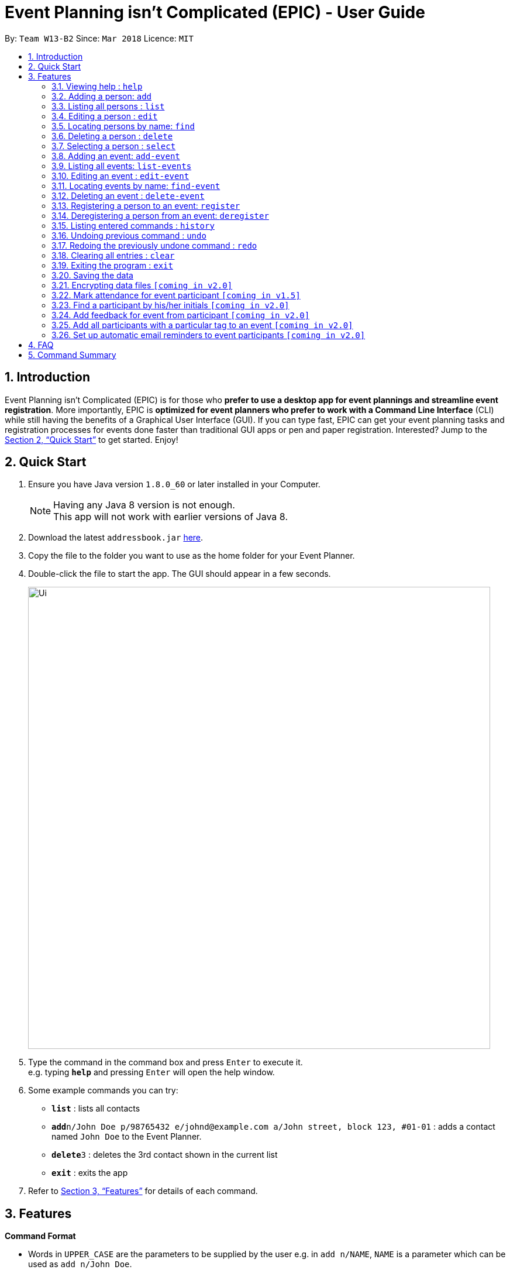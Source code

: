= Event Planning isn’t Complicated (EPIC) - User Guide
:toc:
:toc-title:
:toc-placement: preamble
:sectnums:
:imagesDir: images
:stylesDir: stylesheets
:xrefstyle: full
:experimental:
ifdef::env-github[]
:tip-caption: :bulb:
:note-caption: :information_source:
endif::[]
:repoURL: https://github.com/CS2103JAN2018-W13-B2/main

By: `Team W13-B2`      Since: `Mar 2018`      Licence: `MIT`

== Introduction

Event Planning isn’t Complicated (EPIC) is for those who *prefer to use a desktop app for event plannings and streamline event registration*. More importantly, EPIC is *optimized for event planners who prefer to work with a Command Line Interface* (CLI) while still having the benefits of a Graphical User Interface (GUI). If you can type fast, EPIC can get your event planning tasks and registration processes for events done faster than traditional GUI apps or pen and paper registration. Interested? Jump to the <<Quick Start>> to get started. Enjoy!

== Quick Start

.  Ensure you have Java version `1.8.0_60` or later installed in your Computer.
+
[NOTE]
Having any Java 8 version is not enough. +
This app will not work with earlier versions of Java 8.
+
.  Download the latest `addressbook.jar` link:{repoURL}/releases[here].
.  Copy the file to the folder you want to use as the home folder for your Event Planner.
.  Double-click the file to start the app. The GUI should appear in a few seconds.
+
image::Ui.png[width="790"]
+
.  Type the command in the command box and press kbd:[Enter] to execute it. +
e.g. typing *`help`* and pressing kbd:[Enter] will open the help window.
.  Some example commands you can try:

* *`list`* : lists all contacts
* **`add`**`n/John Doe p/98765432 e/johnd@example.com a/John street, block 123, #01-01` : adds a contact named `John Doe` to the Event Planner.
* **`delete`**`3` : deletes the 3rd contact shown in the current list
* *`exit`* : exits the app

.  Refer to <<Features>> for details of each command.

[[Features]]
== Features

====
*Command Format*

* Words in `UPPER_CASE` are the parameters to be supplied by the user e.g. in `add n/NAME`, `NAME` is a parameter which can be used as `add n/John Doe`.
* Items in square brackets are optional e.g `n/NAME [t/TAG]` can be used as `n/John Doe t/friend` or as `n/John Doe`.
* Items with `…`​ after them can be used multiple times including zero times e.g. `[t/TAG]...` can be used as `{nbsp}` (i.e. 0 times), `t/friend`, `t/friend t/family` etc.
* Parameters can be in any order e.g. if the command specifies `n/NAME p/PHONE_NUMBER`, `p/PHONE_NUMBER n/NAME` is also acceptable.
====

=== Viewing help : `help`

Format: `help`

=== Adding a person: `add`

Adds a person to the event planner +
Format: `add n/NAME p/PHONE_NUMBER e/EMAIL a/ADDRESS [t/TAG]...`

[TIP]
A person can have any number of tags (including 0)

Examples:

* `add n/John Doe p/98765432 e/johnd@example.com a/John street, block 123, #01-01`
* `add n/Betsy Crowe t/friend e/betsycrowe@example.com a/Newgate Prison p/1234567 t/criminal`

=== Listing all persons : `list`

Shows a list of all persons in the event planner and changes the focus to persons list tab. +
Format: `list`

=== Editing a person : `edit`

Edits an existing person in the event planner. +
Format: `edit INDEX [n/NAME] [p/PHONE] [e/EMAIL] [a/ADDRESS] [t/TAG]...`

****
* Edits the person at the specified `INDEX`. The index refers to the index number shown in the last person listing. The index *must be a positive integer* 1, 2, 3, ...
* At least one of the optional fields must be provided.
* Existing values will be updated to the input values.
* When editing tags, the existing tags of the person will be removed i.e adding of tags is not cumulative.
* You can remove all the person's tags by typing `t/` without specifying any tags after it.
****

Examples:

* `edit 1 p/91234567 e/johndoe@example.com` +
Edits the phone number and email address of the 1st person to be `91234567` and `johndoe@example.com` respectively.
* `edit 2 n/Betsy Crower t/` +
Edits the name of the 2nd person to be `Betsy Crower` and clears all existing tags.

=== Locating persons by name: `find`

Finds persons whose names contain any of the given keywords. +
Format: `find KEYWORD [MORE_KEYWORDS]`

****
* The search is case insensitive. e.g `hans` will match `Hans`
* The order of the keywords does not matter. e.g. `Hans Bo` will match `Bo Hans`
* Only the name is searched.
* Only full words will be matched e.g. `Han` will not match `Hans`
* Persons matching at least one keyword will be returned (i.e. `OR` search). e.g. `Hans Bo` will return `Hans Gruber`, `Bo Yang`
****

Examples:

* `find John` +
Returns `john` and `John Doe`
* `find Betsy Tim John` +
Returns any person having names `Betsy`, `Tim`, or `John`

=== Deleting a person : `delete`

Deletes the specified person from the event planner. +
Format: `delete INDEX`

****
* Deletes the person at the specified `INDEX`.
* The index refers to the index number shown in the most recent listing.
* The index *must be a positive integer* 1, 2, 3, ...
****

Examples:

* `list` +
`delete 2` +
Deletes the 2nd person in the event planner.
* `find Betsy` +
`delete 1` +
Deletes the 1st person in the results of the `find` command.

=== Selecting a person : `select`

Selects the person identified by the index number used in the last person listing. +
Format: `select INDEX`

****
* Selects the person and loads the Google search page the person at the specified `INDEX`.
* The index refers to the index number shown in the most recent listing.
* The index *must be a positive integer* `1, 2, 3, ...`
****

Examples:

* `list` +
`select 2` +
Selects the 2nd person in the event planner.
* `find Betsy` +
`select 1` +
Selects the 1st person in the results of the `find` command.

=== Adding an event: `add-event`

Adds an event to the event planner. +
Format: `add-event n/NAME [t/TAG]...`

[TIP]
An event can have any number of tags (including 0)

Examples:

* `add-event n/AY201718 Graduation t/Graduation`
* `add-event n/Computing Seminar`

=== Listing all events: `list-events`

Shows a list of all events in the event planner and changes the focus to events list tab. +
Format: `list-events`

=== Editing an event : `edit-event`

Edits an existing event in the event planner. +
Format: `edit INDEX [n/NAME] [t/TAG]...`

****
* Edits the event at the specified `INDEX`. The index refers to the index number shown in the last event listing. The index *must be a positive integer* 1, 2, 3, ...
* At least one of the optional fields must be provided.
* Existing values will be updated to the input values.
* When editing tags, the existing tags of the event will be removed i.e adding of tags is not cumulative.
* You can remove all the event's tags by typing `t/` without specifying any tags after it.
****

Examples:

* `edit 1 n/IoT Talk t/talk` +
Edits the name and tag of the 1st event to be `IoT Talk` and `talk` respectively.
* `edit 2 n/Graduation Day t/` +
Edits the name of the 2nd event to be `Graduation Day` and clears all existing tags.

=== Locating events by name: `find-event`

Finds events whose names contain any of the given keywords. +
Format: `find-event KEYWORD [MORE_KEYWORDS]`

****
* The search is case insensitive. e.g `talks` will match `Talks`
* The order of the keywords does not matter. e.g. `Food Talk` will match `Talk Food`
* Only the name is searched.
* Only full words will be matched e.g. `Talk` will not match `Talks`
* Events matching at least one keyword will be returned (i.e. `OR` search). e.g. `Talk` will return `Food Talk`, `IoT Talk`
****

Examples:

* `find Talk` +
Returns `Talk` and `Food Talk`
* `find Talk Competition` +
Returns any event having name `Talk`, or `Competition`

=== Deleting an event : `delete-event`

Deletes the specified event from the event planner. +
Format: `delete INDEX`

****
* Deletes the event at the specified `INDEX`.
* The index refers to the index number shown in the most recent listing.
* The index *must be a positive integer* 1, 2, 3, ...
****

Examples:

* `list-events` +
`delete-event 2` +
Deletes the 2nd event in the event planner.
* `find-event Talk` +
`delete-event 1` +
Deletes the 1st event in the results of the `find-event` command.

=== Registering a person to an event: `register`

Registers the specified person to an event in the event planner. +
Format: `register INDEX EVENT_NAME`

****
* Registers the person at the specified `INDEX`.
* The index refers to the index number shown in the most recent listing.
* The index *must be a positive integer* 1, 2, 3, ...
* `EVENT_NAME` must match the name of an event in the EventPlanner exactly.
****


Examples:

* `list` +
`register 2 AY201718 Graduation` +
Registers the 2nd person in the event planner to AY201718 Graduation.
* `find Betsy` +
`register 1 Computing Seminar` +
Registers the 1st person in the results of the `find` command to Computing Seminar.

=== Deregistering a person from an event: `deregister`

Deregisters the specified person from an event in the event planner. +
Format: `deregister INDEX EVENT_NAME`

****
* Deregisters the person at the specified `INDEX`.
* The index refers to the index number shown in the most recent listing.
* The index *must be a positive integer* 1, 2, 3, ...
* `EVENT_NAME` must match the name of an event in the EventPlanner exactly.
* The person to be deregistered must be already in the event.
****


Examples:

* `list` +
`deregister 2 AY201718 Graduation` +
Deregisters the 2nd person in the event planner from AY201718 Graduation.
* `find Betsy` +
`deregister 1 Computing Seminar` +
Deregisters the 1st person in the results of the `find` command to Computing Seminar.

=== Listing entered commands : `history`

Lists all the commands that you have entered in reverse chronological order. +
Format: `history`

[NOTE]
====
Pressing the kbd:[&uarr;] and kbd:[&darr;] arrows will display the previous and next input respectively in the command box.
====

// tag::undoredo[]
=== Undoing previous command : `undo`

Restores the event planner to the state before the previous _undoable_ command was executed. +
Format: `undo`

[NOTE]
====
Undoable commands: those commands that modify the event planner's content (`add`, `delete`, `edit` and `clear`).
====

Examples:

* `delete 1` +
`list` +
`undo` (reverses the `delete 1` command) +

* `select 1` +
`list` +
`undo` +
The `undo` command fails as there are no undoable commands executed previously.

* `delete 1` +
`clear` +
`undo` (reverses the `clear` command) +
`undo` (reverses the `delete 1` command) +

=== Redoing the previously undone command : `redo`

Reverses the most recent `undo` command. +
Format: `redo`

Examples:

* `delete 1` +
`undo` (reverses the `delete 1` command) +
`redo` (reapplies the `delete 1` command) +

* `delete 1` +
`redo` +
The `redo` command fails as there are no `undo` commands executed previously.

* `delete 1` +
`clear` +
`undo` (reverses the `clear` command) +
`undo` (reverses the `delete 1` command) +
`redo` (reapplies the `delete 1` command) +
`redo` (reapplies the `clear` command) +
// end::undoredo[]

=== Clearing all entries : `clear`

Clears all entries from the event planner. +
Format: `clear`

=== Exiting the program : `exit`

Exits the program. +
Format: `exit`

=== Saving the data

Event planner data are saved in the hard disk automatically after any command that changes the data. +
There is no need to save manually.

// tag::dataencryption[]
=== Encrypting data files `[coming in v2.0]`
// end::dataencryption[]

=== Mark attendance for event participant `[coming in v1.5]`

=== Find a participant by his/her initials `[coming in v2.0]`

=== Add feedback for event from participant `[coming in v2.0]`

=== Add all participants with a particular tag to an event `[coming in v2.0]`

=== Set up automatic email reminders to event participants `[coming in v2.0]`

== FAQ

*Q*: How do I transfer my data to another Computer? +
*A*: Install the app in the other computer and overwrite the empty data file it creates with the file that contains the data of your previous Event Planner folder.

== Command Summary

* *Add* `add n/NAME p/PHONE_NUMBER e/EMAIL a/ADDRESS [t/TAG]...` +
e.g. `add n/James Ho p/22224444 e/jamesho@example.com a/123, Clementi Rd, 1234665 t/friend t/colleague`
* *Add Event* `add-event n/NAME [t/TAG]...` +
e.g. `add-event n/AY201718 Graduation t/Graduation`
* *Clear* : `clear`
* *Delete* : `delete INDEX` +
e.g. `delete 3`
* *Edit* : `edit INDEX [n/NAME] [p/PHONE_NUMBER] [e/EMAIL] [a/ADDRESS] [t/TAG]...` +
e.g. `edit 2 n/James Lee e/jameslee@example.com`
* *Find* : `find KEYWORD [MORE_KEYWORDS]` +
e.g. `find James Jake`
* *List* : `list`
* *Help* : `help`
* *Select* : `select INDEX` +
e.g.`select 2`
* *History* : `history`
* *Undo* : `undo`
* *Redo* : `redo`

